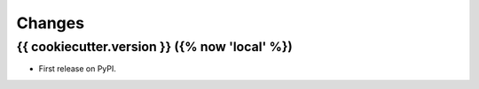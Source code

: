 =======
Changes
=======

{{ cookiecutter.version }} ({% now 'local' %})
------------------

* First release on PyPI.
